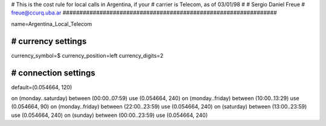 ################################################################
#
# This is the cost rule for local calls in Argentina, if your
# carrier is Telecom, as of 03/01/98
# 
# Sergio Daniel Freue
# freue@ccurq.uba.ar
################################################################

name=Argentina_Local_Telecom

################################################################
# currency settings
################################################################
currency_symbol=$
currency_position=left
currency_digits=2

################################################################
# connection settings
################################################################
default=(0.054664, 120)

on (monday..saturday) between (00:00..07:59) use (0.054664, 240)
on (monday..friday)   between (10:00..13:29) use (0.054664, 90)
on (monday..friday)   between (22:00..23:59) use (0.054664, 240)
on (saturday)         between (13:00..23:59) use (0.054664, 240)
on (sunday)           between (00:00..23:59) use (0.054664, 240)

